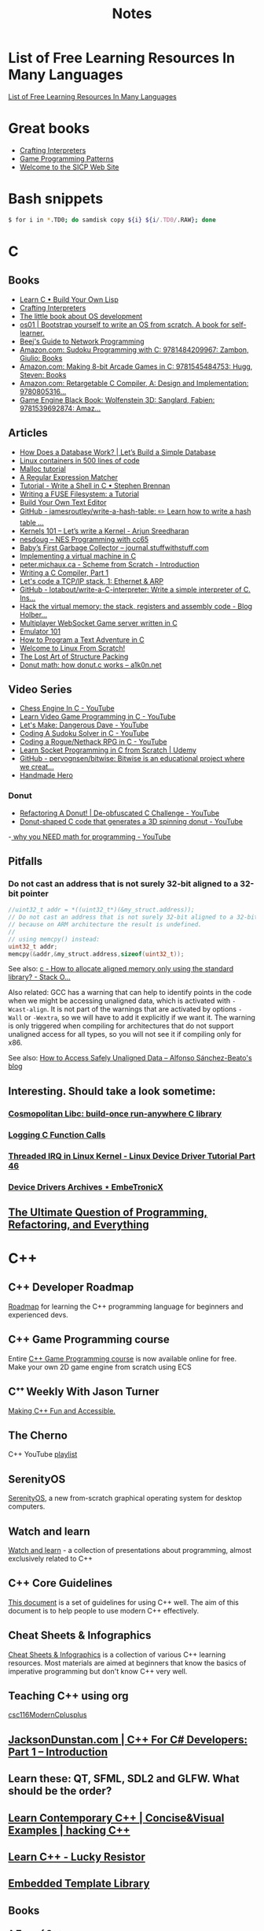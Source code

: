 #+TITLE: Notes

* List of Free Learning Resources In Many Languages
[[https://github.com/EbookFoundation/free-programming-books][List of Free Learning Resources In Many Languages]]


* Great books

- [[http://craftinginterpreters.com/][Crafting Interpreters]]
- [[http://gameprogrammingpatterns.com/][Game Programming Patterns]]
- [[https://mitpress.mit.edu/sites/default/files/sicp/index.html][Welcome to the SICP Web Site]]


* Bash snippets
#+begin_src bash
$ for i in *.TD0; do samdisk copy ${i} ${i/.TD0/.RAW}; done
#+end_src


* C

** Books
- [[http://www.buildyourownlisp.com/][Learn C • Build Your Own Lisp]]
- [[http://www.craftinginterpreters.com/][Crafting Interpreters]]
- [[https://littleosbook.github.io/][The little book about OS development]]
- [[https://tuhdo.github.io/os01/][os01 | Bootstrap yourself to write an OS from scratch. A book for self-learner.]]
- [[http://beej.us/guide/bgnet/html/multi/index.html][Beej's Guide to Network Programming]]
- [[https://www.amazon.com/dp/1484209966/][Amazon.com: Sudoku Programming with C: 9781484209967: Zambon, Giulio: Books]]
- [[https://www.amazon.com/dp/1545484759/][Amazon.com: Making 8-bit Arcade Games in C: 9781545484753: Hugg, Steven: Books]]
- [[https://www.amazon.com/dp/0805316701/][Amazon.com: Retargetable C Compiler, A: Design and Implementation: 9780805316...]]
- [[https://www.amazon.com/dp/1539692876/][Game Engine Black Book: Wolfenstein 3D: Sanglard, Fabien: 9781539692874: Amaz...]] 

** Articles
- [[https://cstack.github.io/db_tutorial/][How Does a Database Work? | Let’s Build a Simple Database]]
- [[https://blog.lizzie.io/linux-containers-in-500-loc.html][Linux containers in 500 lines of code]]
- [[https://danluu.com/malloc-tutorial/][Malloc tutorial]]
- [[https://www.cs.princeton.edu/courses/archive/spr09/cos333/beautiful.html][A Regular Expression Matcher]]
- [[https://brennan.io/2015/01/16/write-a-shell-in-c/][Tutorial - Write a Shell in C • Stephen Brennan]]
- [[https://www.cs.nmsu.edu/~pfeiffer/fuse-tutorial/][Writing a FUSE Filesystem: a Tutorial]]
- [[https://viewsourcecode.org/snaptoken/kilo/][Build Your Own Text Editor]]
- [[https://github.com/jamesroutley/write-a-hash-table][GitHub - jamesroutley/write-a-hash-table: ✏️ Learn how to write a hash table ...]]
- [[https://arjunsreedharan.org/post/82710718100/kernel-101-lets-write-a-kernel][Kernels 101 – Let’s write a Kernel - Arjun Sreedharan]]
- [[https://nesdoug.com/][nesdoug – NES Programming with cc65]]
- [[http://journal.stuffwithstuff.com/2013/12/08/babys-first-garbage-collector/][Baby’s First Garbage Collector – journal.stuffwithstuff.com]]
- [[https://felix.engineer/blogs/virtual-machine-in-c][Implementing a virtual machine in C]]
- [[http://peter.michaux.ca/articles/scheme-from-scratch-introduction][peter.michaux.ca - Scheme from Scratch - Introduction]]
- [[https://norasandler.com/2017/11/29/Write-a-Compiler.html][Writing a C Compiler, Part 1]]
- [[http://www.saminiir.com/lets-code-tcp-ip-stack-1-ethernet-arp/][Let's code a TCP/IP stack, 1: Ethernet & ARP]]
- [[https://github.com/lotabout/write-a-C-interpreter][GitHub - lotabout/write-a-C-interpreter: Write a simple interpreter of C. Ins...]]
- [[https://blog.holbertonschool.com/hack-virtual-memory-stack-registers-assembly-code/][Hack the virtual memory: the stack, registers and assembly code - Blog Holber...]]
- [[http://www.gamedevcraft.com/2016/08/part-1-multiplayer-websocket-game.html][Multiplayer WebSocket Game server written in C]]
- [[http://emulator101.com/][Emulator 101]]
- [[https://helderman.github.io/htpataic/htpataic01.html][How to Program a Text Adventure in C]]
- [[http://www.linuxfromscratch.org/][Welcome to Linux From Scratch!]]
- [[http://www.catb.org/esr/structure-packing/][The Lost Art of Structure Packing]]
- [[https://www.a1k0n.net/2011/07/20/donut-math.html][Donut math: how donut.c works – a1k0n.net]]

** Video Series
- [[https://www.youtube.com/playlist?list=PLZ1QII7yudbc-Ky058TEaOstZHVbT-2hg][Chess Engine In C - YouTube]]
- [[https://www.youtube.com/playlist?list=PLT6WFYYZE6uLMcPGS3qfpYm7T_gViYMMt][Learn Video Game Programming in C - YouTube]]
- [[https://www.youtube.com/playlist?list=PLSkJey49cOgTSj465v2KbLZ7LMn10bCF9][Let's Make: Dangerous Dave - YouTube]]
- [[https://www.youtube.com/playlist?list=PLkTXsX7igf8edTYU92nU-f5Ntzuf-RKvW][Coding A Sudoku Solver in C - YouTube]]
- [[https://www.youtube.com/playlist?list=PLkTXsX7igf8erbWGYT4iSAhpnJLJ0Nk5G][Coding a Rogue/Nethack RPG in C - YouTube]]
- [[https://www.udemy.com/learn-socket-programming-in-c-from-scratch/][Learn Socket Programming in C from Scratch | Udemy]]
- [[https://github.com/pervognsen/bitwise][GitHub - pervognsen/bitwise: Bitwise is an educational project where we creat...]]
- [[https://handmadehero.org/][Handmade Hero]]

*** Donut
- [[https://www.youtube.com/watch?v=BXSZ4_DKCBw][Refactoring A Donut! | De-obfuscated C Challenge - YouTube]]
- [[https://www.youtube.com/watch?v=DEqXNfs_HhY][Donut-shaped C code that generates a 3D spinning donut - YouTube]]
-[[https://www.youtube.com/watch?v=sW9npZVpiMI][ why you NEED math for programming - YouTube]]


** Pitfalls
*** Do not cast an address that is not surely 32-bit aligned to a 32-bit pointer

#+begin_src c
//uint32_t addr = *((uint32_t*)(&my_struct.address));
// Do not cast an address that is not surely 32-bit aligned to a 32-bit pointer,
// because on ARM architecture the result is undefined.
//
// using memcpy() instead:
uint32_t addr;
memcpy(&addr,&my_struct.address,sizeof(uint32_t));
#+end_src

See also: [[https://stackoverflow.com/questions/227897/how-to-allocate-aligned-memory-only-using-the-standard-library][c - How to allocate aligned memory only using the standard library? - Stack O...]]

Also related: GCC has a warning that can help to identify points in the code
when we might be accessing unaligned data, which is activated with
~-Wcast-align~. It is not part of the warnings that are activated by options
~-Wall~ or ~-Wextra~, so we will have to add it explicitly if we want it. The
warning is only triggered when compiling for architectures that do not support
unaligned access for all types, so you will not see it if compiling only for
x86.

See also: [[https://www.alfonsobeato.net/arm/how-to-access-safely-unaligned-data/][How to Access Safely Unaligned Data – Alfonso Sánchez-Beato's blog]]

** Interesting. Should take a look sometime:
*** [[https://justine.lol/cosmopolitan/][Cosmopolitan Libc: build-once run-anywhere C library]]
*** [[https://justine.lol/ftrace/][Logging C Function Calls]]
*** [[https://embetronicx.com/tutorials/linux/device-drivers/threaded-irq-in-linux-kernel/][Threaded IRQ in Linux Kernel - Linux Device Driver Tutorial Part 46]]
*** [[https://embetronicx.com/tutorials/linux/device-drivers/][Device Drivers Archives ⋆ EmbeTronicX]]

** [[https://pvs-studio.com/en/blog/posts/cpp/0391/][The Ultimate Question of Programming, Refactoring, and Everything]]

* C++

** C++ Developer Roadmap
[[https://github.com/salmer/CppDeveloperRoadmap][Roadmap]] for learning the C++ programming language for beginners and experienced devs.

** C++ Game Programming course
Entire [[https://www.reddit.com/r/cpp/comments/r837rn/my_entire_c_game_programming_course_is_now/][C++ Game Programming course]] is now available online for free. Make your own 2D game engine from scratch using ECS

** Cᐩᐩ Weekly With Jason Turner
[[https://www.youtube.com/c/lefticus1/about][Making C++ Fun and Accessible.]]

** The Cherno
C++ YouTube [[https://www.youtube.com/playlist?list=PLlrATfBNZ98dudnM48yfGUldqGD0S4FFb][playlist]]

** SerenityOS
[[https://www.youtube.com/c/AndreasKling/playlists][SerenityOS]], a new from-scratch graphical operating system for desktop computers.

** Watch and learn
[[https://github.com/Bu11etmagnet/WatchAndLearn][Watch and learn]] - a collection of presentations about programming, almost exclusively related to C++

** C++ Core Guidelines
[[https://isocpp.github.io/CppCoreGuidelines/CppCoreGuidelines][This document]] is a set of guidelines for using C++ well. The aim of this document is to help people to use modern C++ effectively.

** Cheat Sheets & Infographics
[[https://hackingcpp.com/cpp/cheat_sheets.html][Cheat Sheets & Infographics]] is a collection of various C++ learning resources. Most materials are aimed at beginners that know the basics of imperative programming but don't know C++ very well.

** Teaching C++ using org
[[https://github.com/dmgerman/csc116ModernCplusplus][csc116ModernCplusplus]]

** [[https://www.jacksondunstan.com/articles/5530][JacksonDunstan.com | C++ For C# Developers: Part 1 – Introduction]]

** Learn these: QT, SFML, SDL2 and GLFW. What should be the order?

** [[https://hackingcpp.com/index.html][Learn Contemporary C++ | Concise&Visual Examples | hacking C++]]

** [[https://luckyresistor.me/knowledge/learn-cpp/][Learn C++ - Lucky Resistor]]

** [[https://www.etlcpp.com/][Embedded Template Library]]

** Books

*** A Tour of C++
Reading Notes
[[https://ianyepan.github.io/posts/cpp-notes-pt1/][A Tour of C++ - Reading Notes (Part 1/2) | Ian Y.E. Pan]]
[[https://ianyepan.github.io/posts/cpp-notes-pt2/][A Tour of C++ - Reading Notes (Part 2/2) | Ian Y.E. Pan]]

** Game Programming

*** [[https://www.youtube.com/playlist?list=PLSPw4ASQYyynKPY0I-QFHK0iJTjnvNUys][C++/Game Tutorials - YouTube]]

*** [[https://www.youtube.com/playlist?list=PLSPw4ASQYyymu3PfG9gxywSPghnSMiOAW][Advanced C++/Graphics Tutorials - YouTube]]

*** [[https://lazyfoo.net/tutorials/SDL/index.php][Lazy Foo' Productions - Beginning Game Programming v2.0]]

** [[https://cppbyexample.com/][C++ By Example Code Examples with Simple Explanations]]

** [[https://github.com/AnthonyCalandra/modern-cpp-features][GitHub - AnthonyCalandra/modern-cpp-features: A cheatsheet of modern C++ lang...]]
** [[https://learn.microsoft.com/en-us/cpp/cpp/welcome-back-to-cpp-modern-cpp?view=msvc-170][Welcome back to C++ - Modern C++ | Microsoft Learn]]
** [[https://cppinsights.io/][C++ Insights]]
** [[https://www.learncpp.com/][Learn C++ – Skill up with our free tutorials]]

* Go
- [[https://quii.gitbook.io/learn-go-with-tests/][Learn Go with Tests - Learn Go with tests]]
- [[https://gobyexample.com/][Go by Example]]
- [[https://go.dev/tour/list][A Tour of Go]]
- [[https://gophercises.com/][Gophercises - Coding exercises for budding gophers]]
- [[https://lets-go.alexedwards.net/][Let's Go! A start-to-finish guide to building web apps with Go]]
- [[https://lets-go-further.alexedwards.net/][Let's Go Further! Advanced patterns for APIs and web applications in Go]]
- [[https://www.udemy.com/share/103XPA3@cebP6dvnQ5qSoTyDZb9-VVu75fgy_j7OXNVWh3sHAmVHGmiTHE0ZthRWymtW-4Y3wg==/][Building Modern Web Applications with Go (Golang) | Udemy]]
- [[https://www.udemy.com/share/106lo03@Bh6V8pRZvRru5b_GTOw4Jl38pyuQrh8QGq6aGxF0996Fmhc3ApZAYzlYju44QzMivQ==/][Working with Microservices in Go (Golang) | Udemy]]
- [[https://www.udemy.com/share/104slo3@95sdVG1qI0GDYPq3Tcd31LSpmn7f3SY0pE1NAmKWeeEZ_x8Ql1gtZMdHw6YDtzuGgA==/][Working with WebSockets in Go (Golang) | Udemy]]
- [[https://project-awesome.org/dariubs/GoBooks][Awesome Go Books | Curated list of awesome lists | Project-Awesome.org]]
- [[https://dave.cheney.net/practical-go][Practical Go | Dave Cheney]]
- [[https://yourbasic.org/golang/][Go go-to guide · YourBasic]]
- [[https://github.com/karanpratapsingh/go-course][GitHub - karanpratapsingh/go-course: Master the fundamentals and advanced fea...]]
- deploy and host a Go web server. Oracle Cloud Infrastructure: They have a free
  tier that is unlike AWS, Azure, or Google Cloud in that it's actually free,
  you can't accidentally use paid for services without upgrading your account.
  You're allowed two instances for free.

* Rust
- [[https://doc.rust-lang.org/book/index.html][The Rust Programming Language - The Rust Programming Language]]
- [[https://doc.rust-lang.org/rust-by-example/index.html][Introduction - Rust By Example]]
- [[https://github.com/rust-lang/rustlings][GitHub - rust-lang/rustlings: Small exercises to get you used to reading and ...]]
- [[https://eli.thegreenplace.net/2022/how-i-went-about-learning-rust/][How I went about learning Rust - Eli Bendersky's website]]
- [[https://loige.co/where-to-go-to-learn-rust-in-2021/][Where to go to learn Rust in 2021]]
-  [[https://github.com/joaocarvalhoopen/How_to_learn_modern_Rust][GitHub - joaocarvalhoopen/How_to_learn_modern_Rust: A guide to the adventurer.]]


* Microsoft

** [[https://github.com/microsoft/Data-Science-For-Beginners][Data Science for Beginners]]

** [[https://github.com/microsoft/IoT-For-Beginners][IoT for Beginners]]

** [[https://github.com/microsoft/ML-For-Beginners][Machine Learning for Beginners]]

** [[https://github.com/microsoft/Web-Dev-For-Beginners][Web Dev for Beginners]]

* Online Programming

- [[https://www.hackerrank.com/][HackerRank]]
- [[https://projecteuler.net/archives][Project Euler - Archived Problems]]
- [[https://app.codility.com/programmers/lessons/1-iterations/][Codility - Learn to Code]]
- [[https://leetcode.com/][LeetCode - The World's Leading Online Programming Learning Platform]]
- [[https://exercism.org/][Exercism]]
- [[https://codecrafters.io/][Build your own X. Master any language.]]
- [[https://mlpro.io/problems/][All Problems | MLPro]]
- [[https://github.com/gamontal/awesome-katas][GitHub - gamontal/awesome-katas: A curated list of code katas]]
- [[https://github.com/ahmdrefat/awesome-koans][GitHub - ahmdrefat/awesome-koans: A list of all available kōans]]
- [[https://www.codewars.com/][Codewars - Achieve mastery through coding practice and developer mentorship]]
- [[https://adventofcode.com/][Advent of Code 2021]]
- [[https://www.freecodecamp.org/news/new-online-courses/][200 Universities Just Launched 850+ Free Online Courses. Here’s the Full List.]]

* Stock Market
** [[https://github.com/ckz8780/market-toolkit][GitHub - ckz8780/market-toolkit: A collection of stock market resources and t...]]

* Online Jobs
- [[https://tiermaker.com/list/technology/best-big-tech-company-to-work-for-ranked-by-hackpack--1657601/2127463][Tech Interview Difficulty - TierMaker]]
- [[https://www.upwork.com/][Upwork | The World’s Work Marketplace]]

* Hands On Projects
** [[https://incoherency.co.uk/blog/stories/nightdrive.html][James Stanley - Nightdrive]]
** [[https://news.ycombinator.com/item?id=32938694][Web Scraping with C++ | Hacker News]]
** [[https://buildspace.so/][buildspace]]

* Git

- [[https://learngitbranching.js.org/][Learn Git Branching]]
- [[https://ohmygit.org/][Oh My Git!]]


* Kotlin & Android

** Developing Android Apps with Kotlin
[[https://classroom.udacity.com/courses/ud9012][Developing Android Apps with Kotlin]]

** Awesome Android Learning Resources
A curated list of [[https://github.com/androiddevnotes/awesome-android-learning-resources][awesome android learning resources]] for android app developers.

** Android Developer Roadmap 2022
The 2022 [[https://github.com/skydoves/android-developer-roadmap][Android Developer Roadmap]] suggests learning paths to understanding Android development.

** [[https://www.udacity.com/course/kotlin-bootcamp-for-programmers--ud9011][Kotlin Bootcamp for Programmers | Udacity Free Courses]]

** [[https://developer.android.com/courses/pathways/android-architecture][Modern Android App Architecture  |  Android Developers]]

** [[https://medium.com/the-android-caf%C3%A9/solid-principles-the-kotlin-way-ff717c0d60da][Solid Principles | Vijay Mishra | Kotlin Design Patterns | The Android Cafe]]


* Debian/Ubuntu

** Create a list of all installed packages

To create a list of the names of all installed packages on your Ubuntu or Debian system and save it in a file named packages_list.txt, run the following command:

#+begin_src shell
sudo dpkg-query -f '${binary:Package}\n' -W > packages_list.txt
#+end_src

Now that you have the list, if you want to install the same packages on your new server you can do that with:

#+begin_src shell
sudo xargs -a packages_list.txt apt install
#+end_src


* Research
** [[https://github.com/vikasrawal/orgpaper/blob/master/orgpapers.org][orgpaper/orgpapers.org at master · vikasrawal/orgpaper · GitHub]]
** [[https://emacsconf.org/2021/talks/research/][EmacsConf - 2021 - talks - Managing a research workflow (bibliographies, note...]]
** [[https://www.bloomberg.com/news/articles/2022-04-01/employees-are-returning-to-office-post-covid-just-to-sit-on-zoom-calls][Benefits of Working From Office: Workers Back to Desks Just to Sit on Zoom Ca...]]
** [[https://cobriant.github.io/emacs_presentation.html][Research with Org-mode for Emacs]]
** [[http://www.wouterspekkink.org/academia/writing/tool/doom-emacs/2021/02/27/writing-academic-papers-with-org-mode.html][Writing academic papers with org-mode]]
** [[https://github.com/GeneKao/orgmode-latex-templates][My org-mode starter codes for exporting to latex/pdf ]]
** [[https://jonathanabennett.github.io/blog/2019/05/29/writing-academic-papers-with-org-mode/][Writing Academic Papers with Org-mode - Jonathan Bennett's Blog]]
** [[https://gitlab.com/nathanfurnal/dotemacs][Nathan Furnal / dotemacs · GitLab]]
** [[https://www.linuxjournal.com/content/org-mode-latex-exporter-latex-non-texers][The org-mode LaTeX exporter: LaTeX for non-TEXers | Linux Journal]]
** [[https://rgoswami.me/posts/org-note-workflow/][An Orgmode Note Workflow :: Rohit Goswami — Reflections]]
** [[https://lucidmanager.org/categories/productivity/][More productive with Emacs: Write websites, articles and books]]
** [[https://blog.tecosaur.com/tmio/2021-07-31-citations.html][This Month in Org - July 2021 - Introducing citations!]]


* NixOS

** builds everything from source if Nix user isn't trusted
#+begin_quote
warning: ignoring untrusted substituter 'https://cachix.cachix.org'
#+end_quote

Workaround:
#+begin_src shell
echo "trusted-users = root $USER" | sudo tee -a /etc/nix/nix.conf"
sudo pkill nix-daemon
#+end_src

** [[https://christine.website/blog/nix-flakes-1-2022-02-21][Nix Flakes: an Introduction - Xe]]

** To enable Nix flakes on your machine.

*** If you are using NixOS, add this to your configuration.nix file:

#+begin_src nix
nix = {
  package = pkgs.nixFlakes;
  extraOptions = ''
    experimental-features = nix-command flakes
  '';
};
#+end_src

Then rebuild your system and you can continue along with the article.

*** If you are not on NixOS, you will need to either edit ~/.config/nix/nix.conf or /etc/nix/nix.conf and add the following line to it:

#+begin_src bash
experimental-features = nix-command flakes
#+end_src

You may need to restart the Nix daemon here with sudo systemctl restart
nix-daemon.service, but if you are unsure how Nix was set up on that non-NixOS
machine feel free to totally restart your computer.


* WSL

** Convenience

Run the following script after putting in your user name

#+begin_src shell
for i in Desktop Documents Downloads Videos Music Pictures; do
  ln -s /mnt/c/Users/<username>/$i ~
done
#+end_src

** How to Mount Windows Network Drives in WSL

*** Mount a Drive Until Logoff

1. Note the letter of the network drive that you would like to map in WSL. We will use M: in this example.
2. Create a new folder for that drive letter under /mnt if it does not already exist. (ex: ~mkdir /mnt/m~)
3. Mount the drive with ~sudo mount -t drvfs M: /mnt/m~


*** Mount Drives in a Persistent Manner

1. Ensure the folder exists for the mount target (e.g. /mnt/m)
2. Open /etc/fstab and add a line such as the following:
   M: /mnt/m drvfs defaults 0 0
3. Reload the fstab file with ~sudo mount -a~

** How to Shrink a WSL2 Virtual Disk

*** Zeroing a VHDX with an ext Filesystem
Because the VHDX cannot parse the file system, it can only remove blocks that
contain all zeros. With that knowledge, we now have a goal: zero out unused
blocks. We’ll need to do that from within the guest.

#+begin_src shell
sudo fstrim /
#+end_src

*** Before you begin

Before shrinking a WSL2 virtual disk, you need to ensure that WSL2 is not running.

You can check if it’s running with the command ~wsl.exe --list --verbose~ in PowerShell.
It should stop when it’s idle, or you can encourage it to stop with the ~wsl.exe --terminate~ command.

*** Use ~diskpart~ to Shrink a WSL2 Virtual Disk

You can launch the ~diskpart~ tool in ~PowerShell~.

You need to specify the path to your VHDX file.
#+begin_src powershell
select vdisk file="C:\Users\valorin\AppData\Local\Packages\WhitewaterFoundryLtd.Co.16571368D6CFF_kd...\LocalState\ext4.vhdx"
#+end_src

Once it’s selected, you can ask ~diskpart~ to compact it:
#+begin_src powershell
compact vdisk
#+end_src

Once that has finished, you can close ~diskpart~.

** WSL2 X11 programs "disappear"
[[https://github.com/nbdd0121/wsld][WSL Daemon - Stable X11 connection and time synchronisation for WSL2]]

** Launch file with a WSL App
[[https://github.com/mangelozzi/explorer_launch_wsl_app][Script]] to enable double click a file in explorer and launch/run it with a WSL App (Neovim, Vim, etc) within Windows Terminal

** Launching WSL Programs from a Right Click Windows Menu
[[https://nickjanetakis.com/blog/launching-wsl-programs-from-a-right-click-windows-menu][Launching and running]] a WSL command


* Start a TFTP server on your Mac
** To change the properties, edit the file ~/System/Library/LaunchDaemons/tftp.plist~
** The default directory is ~/private/tftpboot~.
Make this directory accessible for everybody.
#+begin_src shell
sudo chmod 777 /private/tftpboot
#+end_src
** and start it with
#+begin_src shell
sudo launchctl load -F /System/Library/LaunchDaemons/tftp.plist
#+end_src
** If you want to stop the daemon, do
#+begin_src shell
sudo launchctl unload /System/Library/LaunchDaemons/tftp.plist
#+end_src
** Check if its running (no process means it not running)
#+begin_src shell
netstat -atp UDP | grep tftp
#+end_src

* How to reduce the size of VMware disk

#+begin_src sh
sudo vmware-toolbox-cmd disk shrink /
#+end_src


* [[https://www.adamconrad.dev/blog/changing-jobs-during-the-great-resignation/][Changing jobs during the Great Resignation - Adam C. Conrad]]


* Interview Questions to Ask Your Interviewer
How big is the company?

Why did you choose to work here?

Do you enjoy this particular project?

Is there flexibility within the org to move around to different projects?

What's a typical day like?


Software dev process? (agile/tdd/pairing?)

Bug tracking system?

Version control system?

Dev. desktop vs server OS? Developer machine hardware?


Is the product live in production? If not, what's the schedule for developing it?

How often are releases done?

Who supports the product once it's released? Pager duty? Monitoring email?

Where do feature + bugfix requests come from?

Who does the "design" of the product? Internal designers, devs, both?

Would my work be full-stack, or focused on backend/frontend?

How big is the code base? Lots of ties to external/legacy projects?


Typical working hours? Flexibility? Crunch times?

Working from home? Regularly vs. Snow days?


Do you have a favorite part of the job? Least favorite?

Do you have a time tracking system?

Centralized IT dept?

Gov’t contractor? Clearance required? Potential for clearance?

Regulatory compliance? PCI, SOX, etc. Annual training?


Do people hang out outside work? Company outings? Lunch?

Budget for conferences?

Internal lightning talks/brown bag lunches?

Dress code?


Does the company seem stable? Profitable? Any plans to sell?

Bonus structure?

Management style/structure? Frequent catch-ups aka one-on-ones? Something else?

Room for advancement?

Learning opportunities?
